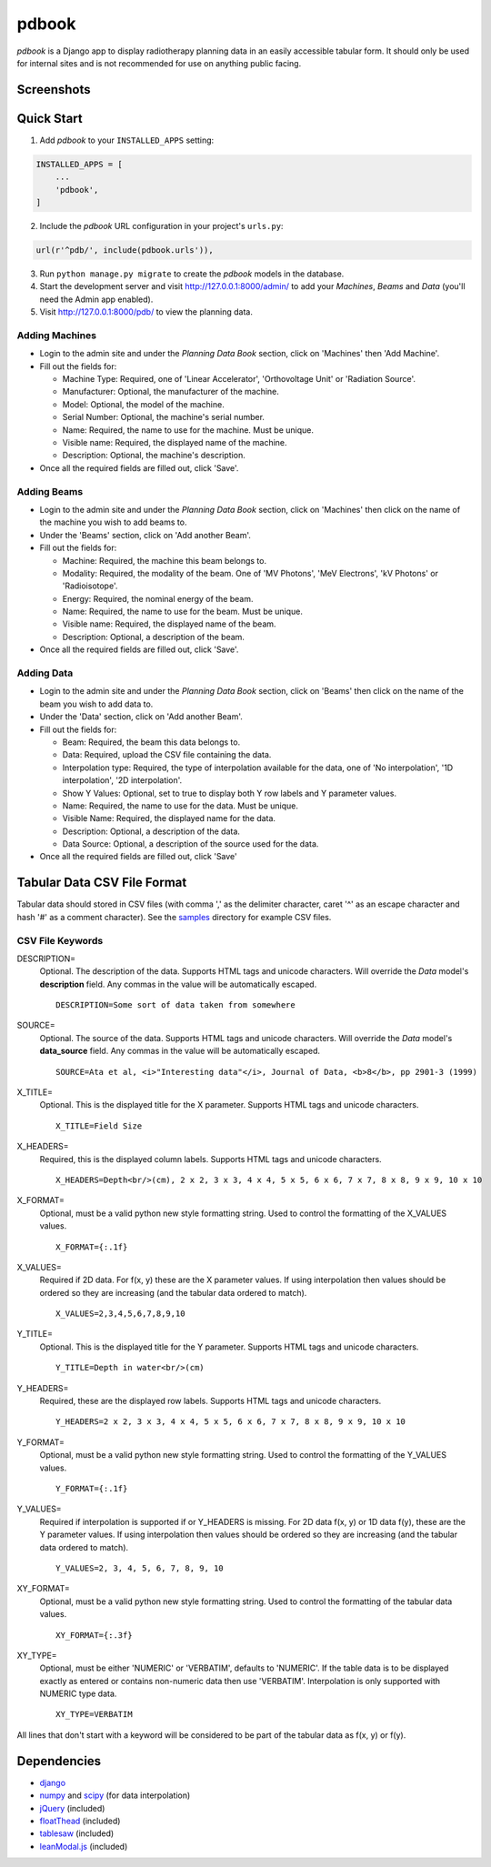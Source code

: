 ======
pdbook
======
*pdbook* is a Django app to display radiotherapy planning data in an easily
accessible tabular form. It should only be used for internal sites and is
not recommended for use on anything public facing.

Screenshots
-----------

.. image:: samples/linac-6X-pdd.png
    :width: 200 px

.. image:: samples/linac-6X-tpr-interp.png
    :width: 200 px

.. image:: samples/ortho-30-bsf-info.png
    :width: 200 px

Quick Start
-----------

1. Add *pdbook* to your ``INSTALLED_APPS`` setting:

.. code-block:: python

    INSTALLED_APPS = [
        ...
        'pdbook',
    ]

2. Include the *pdbook* URL configuration in your project's ``urls.py``:

.. code-block:: python

    url(r'^pdb/', include(pdbook.urls')),

3. Run ``python manage.py migrate`` to create the *pdbook* models in the database.
4. Start the development server and visit http://127.0.0.1:8000/admin/ to add
   your *Machines*, *Beams* and *Data* (you'll need the Admin app enabled).
5. Visit http://127.0.0.1:8000/pdb/ to view the planning data.

Adding Machines
~~~~~~~~~~~~~~~

* Login to the admin site and under the *Planning Data Book* section, click on
  'Machines' then 'Add Machine'.
* Fill out the fields for:

  * Machine Type: Required, one of 'Linear Accelerator', 'Orthovoltage Unit' or
    'Radiation Source'.
  * Manufacturer: Optional, the manufacturer of the machine.
  * Model: Optional, the model of the machine.
  * Serial Number: Optional, the machine's serial number.
  * Name: Required, the name to use for the machine. Must be unique.
  * Visible name: Required, the displayed name of the machine.
  * Description: Optional, the machine's description.
* Once all the required fields are filled out, click 'Save'.

Adding Beams
~~~~~~~~~~~~

* Login to the admin site and under the *Planning Data Book* section, click on
  'Machines' then click on the name of the machine you wish to add beams to.
* Under the 'Beams' section, click on 'Add another Beam'.
* Fill out the fields for:

  * Machine: Required, the machine this beam belongs to.
  * Modality: Required, the modality of the beam. One of 'MV Photons',
    'MeV Electrons', 'kV Photons' or 'Radioisotope'.
  * Energy: Required, the nominal energy of the beam.
  * Name: Required, the name to use for the beam. Must be unique.
  * Visible name: Required, the displayed name of the beam.
  * Description: Optional, a description of the beam.
* Once all the required fields are filled out, click 'Save'.

Adding Data
~~~~~~~~~~~

* Login to the admin site and under the *Planning Data Book* section, click on
  'Beams' then click on the name of the beam you wish to add data to.
* Under the 'Data' section, click on 'Add another Beam'.
* Fill out the fields for:

  * Beam: Required, the beam this data belongs to.
  * Data: Required, upload the CSV file containing the data.
  * Interpolation type: Required, the type of interpolation available for the data,
    one of 'No interpolation', '1D interpolation', '2D interpolation'.
  * Show Y Values: Optional, set to true to display both Y row labels and Y
    parameter values.
  * Name: Required, the name to use for the data. Must be unique.
  * Visible Name: Required, the displayed name for the data.
  * Description: Optional, a description of the data.
  * Data Source: Optional, a description of the source used for the data.
* Once all the required fields are filled out, click 'Save'

Tabular Data CSV File Format
----------------------------
Tabular data should stored in CSV files (with comma ',' as the delimiter character,
caret '^' as an escape character and hash '#' as a comment character). See the
`samples <samples>`_ directory for example CSV files.

CSV File Keywords
~~~~~~~~~~~~~~~~~

DESCRIPTION=
    Optional. The description of the data. Supports HTML tags and unicode
    characters. Will override the *Data* model's **description** field. Any commas
    in the value will be automatically escaped.
    
    ::

        DESCRIPTION=Some sort of data taken from somewhere
SOURCE=
    Optional. The source of the data. Supports HTML tags and unicode
    characters. Will override the *Data* model's **data_source** field. Any commas
    in the value will be automatically escaped.
    
    ::

        SOURCE=Ata et al, <i>"Interesting data"</i>, Journal of Data, <b>8</b>, pp 2901-3 (1999)
X_TITLE=
    Optional. This is the displayed title for the X parameter. Supports
    HTML tags and unicode characters.
    
    ::

        X_TITLE=Field Size
X_HEADERS=
    Required, this is the displayed column labels. Supports HTML tags and
    unicode characters.
    
    ::

        X_HEADERS=Depth<br/>(cm), 2 x 2, 3 x 3, 4 x 4, 5 x 5, 6 x 6, 7 x 7, 8 x 8, 9 x 9, 10 x 10
X_FORMAT=
    Optional, must be a valid python new style formatting string. Used to
    control the formatting of the X_VALUES values.
    
    ::

        X_FORMAT={:.1f}
X_VALUES=
    Required if 2D data. For f(x, y) these are the X parameter values. If using
    interpolation then values should be ordered so they are increasing (and
    the tabular data ordered to match).
    
    ::

        X_VALUES=2,3,4,5,6,7,8,9,10
Y_TITLE=
    Optional. This is the displayed title for the Y parameter. Supports
    HTML tags and unicode characters.
    
    ::

        Y_TITLE=Depth in water<br/>(cm)
Y_HEADERS=
    Required, these are the displayed row labels. Supports HTML tags and
    unicode characters.

    ::

        Y_HEADERS=2 x 2, 3 x 3, 4 x 4, 5 x 5, 6 x 6, 7 x 7, 8 x 8, 9 x 9, 10 x 10
Y_FORMAT=
    Optional, must be a valid python new style formatting string. Used to
    control the formatting of the Y_VALUES values.
    
    ::

        Y_FORMAT={:.1f}
Y_VALUES=
    Required if interpolation is supported if or Y_HEADERS is missing. For
    2D data f(x, y) or 1D data f(y), these are the Y parameter values. If using
    interpolation then values should be ordered so they are increasing (and
    the tabular data ordered to match).
    
    ::

        Y_VALUES=2, 3, 4, 5, 6, 7, 8, 9, 10
XY_FORMAT=
    Optional, must be a valid python new style formatting string. Used to
    control the formatting of the tabular data values.
    
    ::

        XY_FORMAT={:.3f}
XY_TYPE=
    Optional, must be either 'NUMERIC' or 'VERBATIM', defaults to 'NUMERIC'.
    If the table data is to be displayed exactly as entered or contains
    non-numeric data then use 'VERBATIM'. Interpolation is only supported with
    NUMERIC type data.
    
    ::

        XY_TYPE=VERBATIM

All lines that don't start with a keyword will be considered to be part of
the tabular data as f(x, y) or f(y).


Dependencies
------------

* `django <https://www.djangoproject.com>`_
* `numpy <https://www.numpy.org>`_ and `scipy <https://www.scipy.org>`_ (for data interpolation)
* `jQuery <https://jquery.com>`_ (included)
* `floatThead <https://github.com/mkoryak/floatThead>`_ (included)
* `tablesaw <https://github.com/filamentgroup/tablesaw>`_ (included)
* `leanModal.js <https://leanmodal.finelysliced.com.au>`_ (included)
